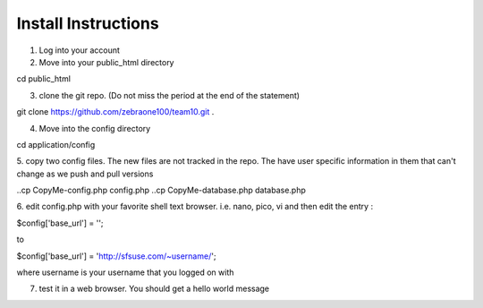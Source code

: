 ####################
Install Instructions
####################

1.  Log into your account
2.  Move into your public_html directory

cd public_html

3. clone the git repo. (Do not miss the period at the end of the statement)

git clone https://github.com/zebraone100/team10.git .

4. Move into the config directory

cd application/config

5. copy two config files.  The new files are not tracked in the repo.  The have
user specific information in them that can't change as we push and pull versions

..cp CopyMe-config.php config.php
..cp CopyMe-database.php database.php


6. edit config.php with your favorite shell text browser. i.e. nano, pico, vi
and then edit the entry : 

$config['base_url'] = '';

to 

$config['base_url'] = 'http://sfsuse.com/~username/';

where username is your username that you logged on with

7.  test it in a web browser. You should get a hello world message
